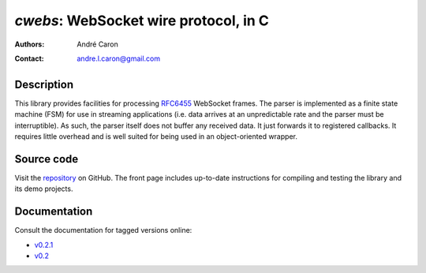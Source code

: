 ==========================================
  `cwebs`: WebSocket wire protocol, in C
==========================================
:authors:
   André Caron
:contact: andre.l.caron@gmail.com

Description
===========

This library provides facilities for processing RFC6455_ WebSocket frames.  The
parser is implemented as a finite state machine (FSM) for use in streaming
applications (i.e. data arrives at an unpredictable rate and the parser must be
interruptible).  As such, the parser itself does not buffer any received data.
It just forwards it to registered callbacks.  It requires little overhead and is
well suited for being used in an object-oriented wrapper.

Source code
===========

Visit the repository_ on GitHub.  The front page includes up-to-date
instructions for compiling and testing the library and its demo projects.

Documentation
=============

Consult the documentation for tagged versions online:

* `v0.2.1 <v0.2.1/>`_
* `v0.2 <v0.2/>`_

.. _repository: https://github.com/AndreLouisCaron/cwebs

.. _RFC6455: http://tools.ietf.org/html/rfc6455
